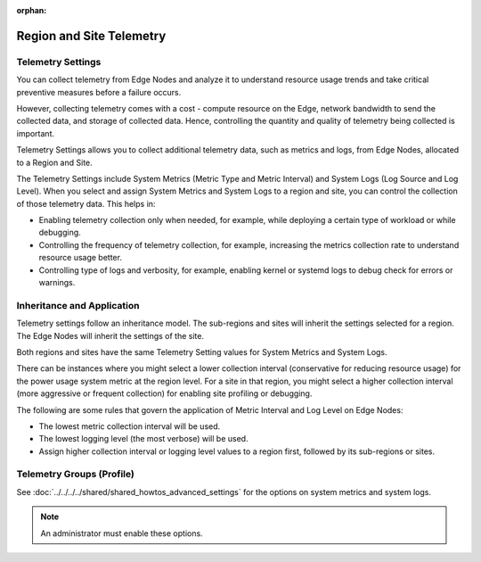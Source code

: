 :orphan:

Region and Site Telemetry
===============================

Telemetry Settings
------------------------------

You can collect telemetry from Edge Nodes and analyze it to understand resource
usage trends and take critical preventive measures before a failure occurs.

However, collecting telemetry comes with a cost - compute resource on the Edge, network bandwidth to send the collected data, and storage of collected data. Hence, controlling the quantity and quality of telemetry being collected is important.

Telemetry Settings allows you to collect additional telemetry data, such as metrics and logs, from Edge Nodes, allocated to a Region and Site.

The Telemetry Settings include System Metrics (Metric Type and Metric Interval) and System Logs (Log Source and Log Level). When you select and assign System Metrics and System Logs to a region and site, you can control the collection of those telemetry data. This helps in:

* Enabling telemetry collection only when needed, for example, while deploying
  a certain type of workload or while debugging.
* Controlling the frequency of telemetry collection, for example, increasing the metrics collection rate to understand resource usage better.
* Controlling type of logs and verbosity, for example, enabling kernel or systemd logs to debug check for errors or warnings.

Inheritance and Application
------------------------------

Telemetry settings follow an inheritance model. The sub-regions and sites will inherit the settings selected for a region. The Edge Nodes will inherit the settings of the site.

Both regions and sites have the same Telemetry Setting values for System Metrics and System Logs.

There can be instances where you might select a lower collection interval (conservative for reducing resource usage) for the power usage system metric at the region level. For a site in that region, you might select a higher collection interval (more aggressive or frequent collection) for enabling site profiling or debugging.

The following are some rules that govern the application of Metric Interval and Log Level on Edge Nodes:

* The lowest metric collection interval will be used.
* The lowest logging level (the most verbose) will be used.
* Assign higher collection interval or logging level values to a
  region first, followed by its sub-regions or sites.

Telemetry Groups (Profile)
------------------------------

See :doc:`../../../../shared/shared_howtos_advanced_settings` for the options on system metrics and system logs.

.. note::
   An administrator must enable these options.


